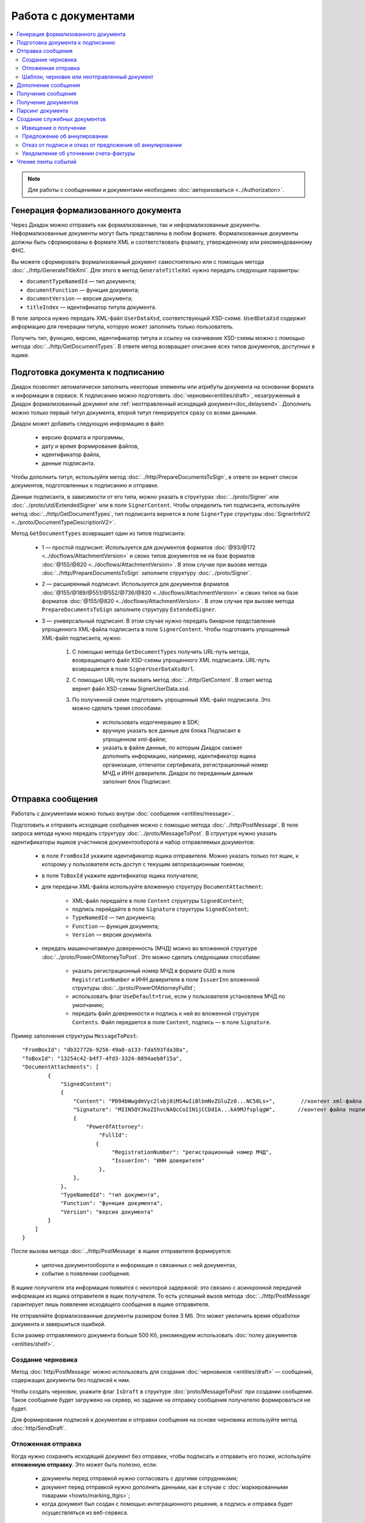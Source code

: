 Работа с документами
====================

.. contents:: :local:

.. note::

	Для работы с сообщениями и документами необходимо :doc:`авторизоваться <../Authorization>`.

Генерация формализованного документа
------------------------------------

Через Диадок можно отправить как формализованные, так и неформализованные документы. Неформализованные документы могут быть представлены в любом формате. Формализованные документы должны быть сформированы в формате XML и соответствовать формату, утвержденному или рекомендованному ФНС.

Вы можете сформировать формализованный документ самостоятельно или с помощью метода :doc:`../http/GenerateTitleXml`. Для этого в метод ``GenerateTitleXml`` нужно передать следующие параметры:

- ``documentTypeNamedId`` — тип документа;
- ``documentFunction`` — функция документа;
- ``documentVersion`` — версия документа;
- ``titleIndex`` — идентификатор титула документа.

В теле запроса нужно передать XML-файл ``UserDataXsd``, соответствующий XSD-схеме. ``UsedDataXsd`` содержит информацию для генерации титула, которую может заполнить только пользователь.

Получить тип, функцию, версию, идентификатор титула и ссылку на скачивание XSD-схемы можно с помощью метода :doc:`../http/GetDocumentTypes`. В ответе метод возвращает описание всех типов документов, доступных в ящике.

Подготовка документа к подписанию
---------------------------------

Диадок позволяет автоматически заполнить некоторые элементы или атрибуты документа на основании формата и информации в сервисе. К подписанию можно подготовить :doc:`черновик<entities/draft>`, незагруженный в Диадок формализованный документ или :ref:`неотправленный исходящий документ<doc_delaysend>`. Дополнить можно только первый титул документа, второй титул генерируется сразу со всеми данными.

Диадок может добавить следующую информацию в файл:

	- версию формата и программы,
	- дату и время формирования файлов,
	- идентификатор файла,
	- данные подписанта.

Чтобы дополнить титул, используйте метод :doc:`../http/PrepareDocumentsToSign`, в ответе он вернет список документов, подготовленных к подписанию и отправке.

Данные подписанта, в зависимости от его типа, можно указать в структурах :doc:`../proto/Signer` или :doc:`../proto/utd/ExtendedSigner` или в поле ``SignerContent``. Чтобы определить тип подписанта, используйте метод :doc:`../http/GetDocumentTypes`, тип подписанта вернется в поле ``SignerType`` структуры :doc:`SignerInfoV2 <../proto/DocumentTypeDescriptionV2>`.

Метод ``GetDocumentTypes`` возвращает один из типов подписанта:

	- 1 — простой подписант. Используется для документов форматов :doc:`@93/@172 <../docflows/AttachmentVersion>` и своих типов документов не на базе форматов :doc:`@155/@820 <../docflows/AttachmentVersion>`. В этом случае при вызове метода :doc:`../http/PrepareDocumentsToSign` заполните структуру :doc:`../proto/Signer`.
	- 2 — расширенный подписант. Используется для документов форматов :doc:`@155/@189/@551/@552/@736/@820 <../docflows/AttachmentVersion>` и своих типов на базе форматов :doc:`@155/@820 <../docflows/AttachmentVersion>`. В этом случае при вызове метода ``PrepareDocumentsToSign`` заполните структуру ``ExtendedSigner``.
	- 3 — универсальный подписант. В этом случае нужно передать бинарное представление упрощенного XML-файла подписанта в поле ``SignerContent``. Чтобы подготовить упрощенный XML-файл подписанта, нужно: 

		1. С помощью метода ``GetDocumentTypes`` получить URL-путь метода, возвращающего файл XSD-схемы упрощенного XML подписанта. URL-путь возвращается в поле ``SignerUserDataXsdUrl``.
		2. С помощью URL-пути вызвать метод :doc:`../http/GetContent`. В ответ метод вернет файл XSD-схемы SignerUserData.xsd.
		3. По полученной схеме подготовить упрощенный XML-файл подписанта. Это можно сделать тремя способами:
		
			- использовать кодогенерацию в SDK;
			- вручную указать все данные для блока Подписант в упрощенном xml-файле;
			- указать в файле данные, по которым Диадок сможет дополнить информацию, например, идентификатор ящика организации, отпечаток сертификата, регистрационный номер МЧД и ИНН доверителя. Диадок по переданным данным заполнит блок Подписант.

.. _doc_send:

Отправка сообщения
------------------

Работать с документами можно только внутри :doc:`сообщения <entities/message>`.

Подготовить и отправить исходящие сообщения можно с помощью метода :doc:`../http/PostMessage`. В теле запроса метода нужно передать структуру :doc:`../proto/MessageToPost`. В структуре нужно указать идентификаторы ящиков участников документооборота и набор отправляемых документов:

	- в поле ``FromBoxId`` укажите идентификатор ящика отправителя. Можно указать только тот ящик, к которому у пользователя есть доступ с текущим авторизационным токеном;
	- в поле ``ToBoxId`` укажите идентификатор ящика получателя;
	- для передачи XML-файла используйте вложенную структуру ``DocumentAttachment``:

		- XML-файл передайте в поле ``Content`` структуры ``SignedContent``;
		- подпись перейдайте в поле ``Signature`` структуры ``SignedContent``;
		- ``TypeNamedId`` — тип документа;
		- ``Function`` — функция документа;
		- ``Version`` — версия документа.

	- передать машиночитаемую доверенность (МЧД) можно во вложенной структуре :doc:`../proto/PowerOfAttorneyToPost`. Это можно сделать следующими способами:

		- указать  регистрационный номер МЧД в формате GUID в поле ``RegistrationNumber`` и ИНН доверителя в поле ``IssuerInn`` вложенной структуры :doc:`../proto/PowerOfAttorneyFullId`;
		- использовать флаг ``UseDefault=true``, если у пользователя установлена МЧД по умолчанию;
		- передать файл доверенности и подпись к ней во вложенной структуре ``Contents``. Файл передается в поле ``Content``, подпись — в поле ``Signature``.

Пример заполнения структуры ``MessageToPost``:

::

    "FromBoxId": "db32772b-9256-49a8-a133-fda593fda38a",
    "ToBoxId": "13254c42-b4f7-4fd3-3324-0094aeb0f15a",
    "DocumentAttachments": [
            {
                "SignedContent":
                {
                    "Content": "PD94bWwgdmVyc2lvbj0iMS4wIiBlbmNvZGluZz0...NC50Ls+",        //контент xml-файла в кодировке base-64
                    "Signature": "MIIN5QYJKoZIhvcNAQcCoIIN1jCCDdIA...kA9MJfsplqgW",       //контент файла подписи в кодировке base-64
                    {
                        "PowerOfAttorney":
                            "FullId":
                           {
                                "RegistrationNumber": "регистрационный номер МЧД",
                                "IssuerInn": "ИНН доверителя"
                            },
                    },
                },
                "TypeNamedId": "тип документа",
                "Function": "функция документа",
                "Version": "версия документа"
            }
        ]
    }

После вызова метода :doc:`../http/PostMessage` в ящике отправителя формируется:

	- цепочка документооборота и информация о связанных с ней документах,
	- событие о появлении сообщения.

В ящике получателя эта информация появится с некоторой задержкой: это связано с асинхронной передачей информации из ящика отправителя в ящик получателя. То есть успешный вызов метода :doc:`../http/PostMessage` гарантирует лишь появление исходящего сообщения в ящике отправителя.

Не отправляйте формализованные документы размером более 3 Мб. Это может увеличить время обработки документа и завершиться ошибкой.

Если размер отправляемого документа больше 500 Кб, рекомендуем использовать :doc:`полку документов <entities/shelf>`.

.. _doc_draft:

Создание черновика
~~~~~~~~~~~~~~~~~~

Метод :doc:`http/PostMessage` можно использовать для создания :doc:`черновиков <entities/draft>` — сообщений, содержащих документы без подписей к ним.

Чтобы создать черновик, укажите флаг ``IsDraft`` в структуре :doc:`proto/MessageToPost` при создании сообщения. Такое сообщение будет загружено на сервер, но задание на отправку сообщения получателю формироваться не будет.

Для формирования подписей к документам и отправки сообщения на основе черновика используйте метод :doc:`http/SendDraft`.

.. _doc_delaysend:

Отложенная отправка
~~~~~~~~~~~~~~~~~~~

Когда нужно сохранить исходящий документ без отправки, чтобы подписать и отправить его позже, используйте **отложенную отправку**.
Это может быть полезно, если:

	- документы перед отправкой нужно согласовать с другими сотрудниками;
	- документ перед отправкой нужно дополнить данными, как в случае с :doc:`маркированными товарами <howto/marking_ttgis>`;
	- когда документ был создан с помощью интеграционного решения, а подпись и отправка будет осуществляться из веб-сервиса.

Чтобы сохранить документ без отправки, используйте функцию **отложенной отправки**.
Для этого в структуре :doc:`proto/MessageToPost` установите флаг ``DelaySend``. При вызове метода :doc:`http/PostMessage` документ с этим флагом будет сохранен в разделе исходящих документов. Такой документ называется **исходящим неотправленным документом**.

Если перед отправкой нужно отредактировать документ, используйте :ref:`настройки редактирования <editing_settings>`. Для этого в поле ``MessageToPost.DocumentAttachment.EditingSettingId`` укажите значение идентификатора настройки редактирования, полученного у вашего менеджера.

Чтобы согласовать исходящий неотправленный документ, используйте метод :doc:`http/PostMessagePatch`. Если никаких действий с документом больше не требуется, его можно подписать и отправить с помощью метода :doc:`http/PostMessagePatch`.
	
Исходящий неотправленный документ можно найти с помощью метода :doc:`http/GetDocuments`. Для этого в запросе используйте фильтр ``DocumentStatus = WaitingForSenderSignature``.

Отличия исходящего неотправленного документа от других сущностей приведено в :ref:`таблице <template_draft_delaysend>`.

У исходящего неотправленного документ есть ограничения:

- под таким документом не может быть подписи или запроса на подпись по доверенности,
- нельзя изменить содержимое документа и реквизиты получателя, за исключением документов с :ref:`настройками редактирования <editing_settings>`.


.. _template_draft_delaysend:

Шаблон, черновик или неотправленный документ
~~~~~~~~~~~~~~~~~~~~~~~~~~~~~~~~~~~~~~~~~~~~

Используйте :doc:`шаблон <entities/template>`, :doc:`черновик <entities/draft>` или :ref:`исходящий неотправленный документ <doc_delaysend>` в подходящих для этого сценариях. Ниже в таблице приведены различия этих сущностей.

.. table:: Различия черновика, шаблона и исходящего неотправленного документа

	+---------------------------------+-----------------------------------------------------+---------------------------------------+----------------------------------------------------+
	|                                 | Шаблон                                              | Черновик                              | Исходящий неотправленный документ                  |
	+=================================+=====================================================+=======================================+====================================================+
	| Свойства                        | Сообщение без подписей. На его основе можно создать | «Заготовка» документа, т.е. сущность, | Уже готовый к отправке документ, сохраненный в     |
	|                                 | один или несколько документов — в зависимости от    | на основе которой можно создать один  | разделе «Исходящие».                               |
	|                                 | настроек.                                           | документ.                             | Имеет статус «Требуется подписать и отправить».    |
	|                                 | С шаблоном можно работать в своем ящике или         |                                       |                                                    |
	|                                 | отправить контрагенту.                              |                                       |                                                    |
	+---------------------------------+-----------------------------------------------------+---------------------------------------+----------------------------------------------------+
	| Где хранится                    | в ящике отправителя или получателя                  | в ящике отправителя                   | в ящике отправителя                                |
	+---------------------------------+-----------------------------------------------------+---------------------------------------+----------------------------------------------------+
	| Можно ли редактировать перед    | да, если указаны                                    | нет                                   | да, если указаны                                   |
	| отправкой                       | :ref:`настройки редактирования <editing_settings>`  |                                       | :ref:`настройки редактирования <editing_settings>` |
	+---------------------------------+-----------------------------------------------------+---------------------------------------+----------------------------------------------------+
	| Что будет после отправки        | в зависимости от настроек:                          | черновик будет удален                 | будет отправлен контрагенту                        |
	|                                 |                                                     |                                       |                                                    |
	|                                 | - если шаблон одноразовый, то он будет удален       |                                       |                                                    |
	|                                 |   после создания документа;                         |                                       |                                                    |
	|                                 | - если шаблон многоразовый, то он продолжит         |                                       |                                                    |
	|                                 |   существовать после создания документа.            |                                       |                                                    |
	+---------------------------------+-----------------------------------------------------+---------------------------------------+----------------------------------------------------+

Дополнение сообщения
--------------------

Сформированные сообщения можно дополнять служебными документами с помощью метода :doc:`http/PostMessagePatch`, в который передается структура :doc:`proto/MessagePatchToPost`. Эта структура должна содержать идентификатор :doc:`ящика <entities/box>`, хранящего сообщение, и идентификатор цепочки документооборота, которую нужно дополнить новым документом.
Пользователь, вызывающий метод, должен иметь доступ к ящику, в котором хранится сообщение.

Пример заполнения структуры :doc:`../proto/MessagePatchToPost`:

::

    "BoxId": "db32772b-9256-49a8-a133-fda593fda38a",
    "MessageId": "bbcedb0d-ce34-4e0d-b321-3f600c920935",
    "RecipientTitles": [
            {
                "ParentEntityId":"30cf2c07-7297-4d48-bc6f-ca7a80e2cf95&",
                "SignedContent":
                {
                    "Content": "PD94bWwgdmVyc2l...LDQudC7Pg==",        //контент xml-файла в кодировке base-64
                    "Signature": "MIIN5QYJKoZIhvc...KsTM6zixgz"        //контент файла подписи в кодировке base-64
                }
            }
        ]
    }

В результате работы метода сообщение будет обновлено в ящиках всех участников документооборота. В ящике получателя обновление может произойти с задержкой.

Получение сообщения
-------------------

Чтобы получить информацию о текущем состоянии сообщения и о документах, составляющих цепочку документооборота, используйте метод :doc:`http/GetMessage`. Он возвращает структуру :doc:`proto/Message`.

Структура :doc:`proto/Message` может содержать документы, сформированные в разное время разными организациями: например, в одну структуру могут попасть исходящий документ одной организации и подпись к нему, поставленная представителем другой организации.

Чтобы получить содержимое конкретного документа из сообщения, используйте метод :doc:`http/GetEntityContent`. В него нужно передать идентификаторы ящика, сообщения и :doc:`сущности <entities/entity>`, т.е. значения полей ``boxId`` и ``messageId`` структуры :doc:`proto/Message` и поля ``entityId`` структуры :doc:`Entity <proto/Entity message>`.

Получение документов
--------------------

Получить документы можно с помощью следующих методов:

	- :doc:`../http/GetDocuments` — позволяет получить список документов, удовлетворяющих заданным фильтрам. Например, можно запросить список всех входящих счетов-фактур от указанного контрагента за определенный период.
	- :doc:`../http/GetDocument` — позволяет получить всю информацию о документе по его идентификатору.

Метод ``GetDocuments`` позволяет отфильтровать документы по:

	- типу (счет-фактура, акт сверки, акт ТОРГ-2 и т.д.), классу (входящие, исходящие, внутренние, отправленные через промежуточного получателя) и статусу. Для этого используйте параметр ``filterCategory``;
	- контрагенту, для этого используйте параметр ``counteragentBoxId``;
	- подразделению. Для фильтрации по подразделению отправителя используйте параметр ``fromDepartmentId``, по подразделению получателя — ``toDepartmentId``;
	- времени или дате отправки или получения. Параметры ``timestampFromTicks`` и ``timestampToTicks`` задают интервал, в котором должна находиться метка времени документа. Параметры ``fromDocumentDate`` и ``toDocumentDate`` задают интервал, в котором должен находиться реквизит «Дата документа».

В теле ответа метод вернет список документов в виде структуры ``DocumentList`` с вложенной структурой ``Document``.

Метод ``GetDocuments`` не возвращает содержимое документов — только информацию о них. Чтобы получить содержимое документов, используйте методы :doc:`../http/GetDocument` или :doc:`../http/GetMessage`. В методы нужно передать идентификаторы ``MessageId`` и ``EntityId`` из структуры ``Document``, которую возвращает метод ``GetDocuments``.

Парсинг документа
-----------------

Метод парсинга позволяет получить из xml-файла документа упрощенный xml ``UserDataXml``. Парсинг документа можно использовать, например, чтобы получить данные из предыдущих титулов для генерации титулов последующих участников или чтобы загрузить данные из него в свою учетную систему. Распарсить документ можно с помощью метода :doc:`../http/ParseTitleXml`.

Для парсинга нужны тип, функция, версия и идентификатор титула. Их можно узнать из ответов методов:

- :doc:`../http/GetNewEvents`,
- :doc:`../http/GetMessage`,
- :doc:`../http/GetDocument`,
- :doc:`../http/GetDocflowEvents_V3`,
- :doc:`../http/GetDocflows_V3`.

Также информацию можно получить по xml-файлу титула с помощью метода :doc:`../http/DetectDocumentTitles`: для этого в теле запроса метода передайте бинарное содержимое документа.

Создание служебных документов
-----------------------------

Диадок позволяет сгенерировать следующие ответные документы:

	- извещение о получении (ИоП),
	- предложение об аннулировании,
	- отказ от подписи,
	- отказ от предложения об аннулировании,
	- уведомление об уточнении счета-фактуры (УоУ).

Извещение о получении
~~~~~~~~~~~~~~~~~~~~~

Возможность отправки ИоП задается в свойствах :doc:`вида документооборота <docflows/Workflows>`.

Сгенерировать извещение о получении можно с помощью метода :doc:`../http/GenerateReceiptXml`. Для генерации потребуются:

- идентификатор документа ``AttachmentId``, на который формируется ИоП,
- идентификатор сообщения ``MessageId``, в котором отправлен документ, 
- xml-файл универсального подписанта, сформированный в соответствии с :download:`XSD-схемой <xsd/TechnologicalSigner133UserContract1505.xsd>`.

В ответе метод вернет сформированный XML-файл извещения.

Предложение об аннулировании
~~~~~~~~~~~~~~~~~~~~~~~~~~~~

Если вы обнаружили ошибки в отправленном документе, его можно аннулировать. Для этого сгенерируйте и отправьте предложение об аннулировании. 

Сгенерировать предложение об аннулировании можно с помощью метода :doc:`../http/GenerateRevocationRequestXml`. Для генерации потребуются:

- идентификатор документа ``AttachmentId``, на который формируется предложение об аннулировании
- идентификатор сообщения ``MessageId``.

Можно отправить предложение об аннулировании форматов 1.01 и 1.02. При генерации можно указать комментарий и данные подписанта.

В ответе метод вернет сформированный XML-файл предложения об аннулировании.

Отказ от подписи и отказ от предложения об аннулировании
~~~~~~~~~~~~~~~~~~~~~~~~~~~~~~~~~~~~~~~~~~~~~~~~~~~~~~~~

Сгенерировать отказ можно с помощью метода :doc:`../http/GenerateSignatureRejectionXml`. Для генерации потребуются:

- идентификатор документа ``AttachmentId``, на который формируется отказ,
- идентификатор сообщения ``MessageId``, в котором отправлен документ,
- xml-файл универсального подписанта, сформированный в соответствии с :download:`XSD-схемой <xsd/TechnologicalSigner133UserContract1505.xsd>`.

Можно указать комментарий к отказу длиной не более 5000 символов.

В ответе метод вернет сформированный XML-файл отказа.

Уведомление об уточнении счета-фактуры
~~~~~~~~~~~~~~~~~~~~~~~~~~~~~~~~~~~~~~

Чтобы создать запрос на исправление или корректировку счета-фактуры, сгенерируйте и отправьте уведомление об уточнении.

Сгенерировать уведомление об уточнении можно с помощью метода :doc:`../http/GenerateInvoiceCorrectionRequestXml`. Для генерации потребуются:

- идентификатор документа ``AttachmentId``, на который формируется ИоП,
- идентификатор сообщения ``MessageId``, в котором отправлен документ,
- xml-файл универсального подписанта, сформированный в соответствии с :download:`XSD-схемой <xsd/TechnologicalSigner133UserContract1505.xsd>`.

Также обязательно нужно написать текст уведомления длиной не более 20000 символов.

В ответе метод вернет сформированный XML-файл уведомления.


Чтение ленты событий
--------------------

Состояние каждого :doc:`ящика <entities/box>` в Диадоке может изменяться только в следующих случаях:

- в ящике формируется новая цепочка документооборота, т.е. появляется новое сообщение;
- дополняется уже существующая в ящике цепочка документооборота, т.е. дополняется существующее сообщение.

Уже хранящаяся в ящике информация не может быть изменена: она может быть только дополнена. Все модификации ящика упорядочиваются хронологически.
Эти модификации в Диадоке называются **событиями**. События соответствуют изменениям, произошедшим в ящике.

Чтобы получить информацию о новых событиях, используйте метод :doc:`../http/GetNewEvents`. Этот метод возвращает хронологически упорядоченный список всех событий :doc:`../proto/BoxEvent`, произошедших в указанном ящике. Метод не возвращает содержимое документов — только информацию об изменениях в ящике. Метод может фильтровать изменения в ящике по: подразделению, типу сообщения, типу документа, направлению документа и контрагенту.